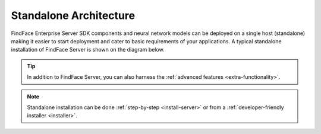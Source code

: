 .. _standalone:

Standalone Architecture
============================

FindFace Enterprise Server SDK components and neural network models can be deployed on a single host (standalone) making it easier to start deployment and cater to basic requirements of your applications. A typical standalone installation of FindFace Server is shown on the diagram below.

.. tip::
    In addition to FindFace Server, you can also harness the :ref:`advanced features <extra-functionality>`.
    
.. note::
    Standalone installation can be done :ref:`step-by-step <install-server>` or from a :ref:`developer-friendly installer <installer>`.

|standalone_en|

.. |standalone_en| image:: https://gcc-elb-public-prod.gliffy.net/embed/image/d29cc2fb68ce86a4c70f6ea16b57b281.png

.. |standalone_ru| image:: https://gcc-elb-public-prod.gliffy.net/embed/image/f7eeb3c32f17a95b0a4254eb84913be3.png


.. csv-table::
   :header: "Component", "Description"
   :widths: 15 40
   :file: _tables/components.csv
   :encoding: UTF-8
   :delim: ;
